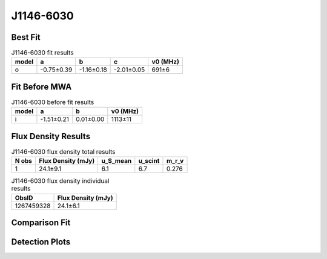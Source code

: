 .. _J1146-6030:
J1146-6030
==========

Best Fit
--------
.. image:: best_fits/J1146-6030_o_fit.png
  :width: 800

.. csv-table:: J1146-6030 fit results
   :header: "model","a","b","c","v0 (MHz)"

   "o","-0.75±0.39","-1.16±0.18","-2.01±0.05","691±6"

Fit Before MWA
--------------

.. csv-table:: J1146-6030 before fit results
   :header: "model","a","b","v0 (MHz)"

   "i","-1.51±0.21","0.01±0.00","1113±11"


Flux Density Results
--------------------
.. csv-table:: J1146-6030 flux density total results
   :header: "N obs", "Flux Density (mJy)", "u_S_mean", "u_scint", "m_r_v"

   "1",  "24.1±9.1", "6.1", "6.7", "0.276"

.. csv-table:: J1146-6030 flux density individual results
   :header: "ObsID", "Flux Density (mJy)"

    "1267459328", "24.1±6.1"

Comparison Fit
--------------
.. image:: comparison_fits/J1146-6030_comparison_fit.png
  :width: 800

Detection Plots
---------------

.. image:: detection_plots/1267459328_J1146-6030.prepfold.png
  :width: 800

.. image:: on_pulse_plots/1267459328_J1146-6030_128_bins_gaussian_components.png
  :width: 800